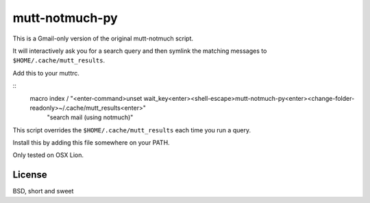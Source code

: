 mutt-notmuch-py
===============

This is a Gmail-only version of the original mutt-notmuch script.

It will interactively ask you for a search query and then symlink the matching
messages to ``$HOME/.cache/mutt_results``.

Add this to your muttrc.

::
    macro index / "<enter-command>unset wait_key<enter><shell-escape>mutt-notmuch-py<enter><change-folder-readonly>~/.cache/mutt_results<enter>" \
            "search mail (using notmuch)"

This script overrides the ``$HOME/.cache/mutt_results`` each time you run a
query.

Install this by adding this file somewhere on your PATH.

Only tested on OSX Lion.

License
-------

BSD, short and sweet
